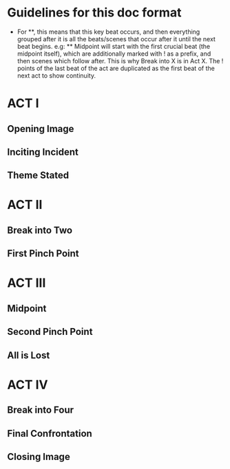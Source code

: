 * Guidelines for this doc format
- For **, this means that this key beat occurs, and then
  everything grouped after it is all the beats/scenes that occur
  after it until the next beat begins. e.g: ** Midpoint will start
  with the first crucial beat (the midpoint itself), which are
  additionally marked with ! as a prefix, and then scenes which
  follow after. This is why Break into X is in Act X. The ! points
  of the last beat of the act are duplicated as the first beat of
  the next act to show continuity.

* ACT I
** Opening Image
** Inciting Incident
** Theme Stated
* ACT II 
** Break into Two
** First Pinch Point
* ACT III
** Midpoint
** Second Pinch Point
** All is Lost
* ACT IV
** Break into Four
** Final Confrontation
** Closing Image
